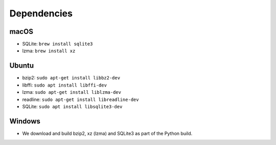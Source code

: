 Dependencies
============

macOS
-----

* SQLite: ``brew install sqlite3``
* lzma: ``brew install xz``


Ubuntu
------

* bzip2: ``sudo apt-get install libbz2-dev``
* libffi: ``sudo apt install libffi-dev``
* lzma: ``sudo apt-get install liblzma-dev``
* readline: ``sudo apt-get install libreadline-dev``
* SQLite: ``sudo apt install libsqlite3-dev``


Windows
-------

* We download and build bzip2, xz (lzma) and SQLite3 as part of the Python build.
